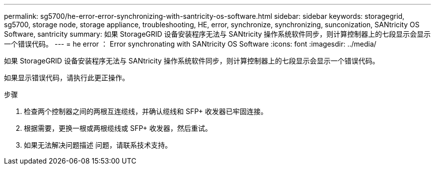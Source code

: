 ---
permalink: sg5700/he-error-error-synchronizing-with-santricity-os-software.html 
sidebar: sidebar 
keywords: storagegrid, sg5700, storage node, storage appliance, troubleshooting, HE, error, synchronize, synchronizing, sunconization, SANtricity OS Software, santricity 
summary: 如果 StorageGRID 设备安装程序无法与 SANtricity 操作系统软件同步，则计算控制器上的七段显示会显示一个错误代码。 
---
= he error ： Error synchronating with SANtricity OS Software
:icons: font
:imagesdir: ../media/


[role="lead"]
如果 StorageGRID 设备安装程序无法与 SANtricity 操作系统软件同步，则计算控制器上的七段显示会显示一个错误代码。

如果显示错误代码，请执行此更正操作。

.步骤
. 检查两个控制器之间的两根互连缆线，并确认缆线和 SFP+ 收发器已牢固连接。
. 根据需要，更换一根或两根缆线或 SFP+ 收发器，然后重试。
. 如果无法解决问题描述 问题，请联系技术支持。

